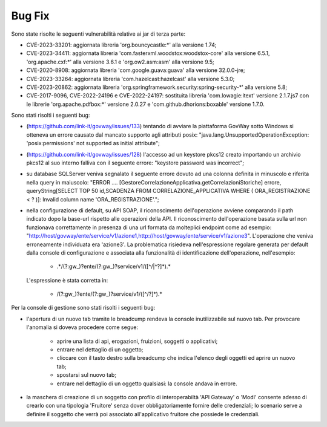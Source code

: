 Bug Fix
-------

Sono state risolte le seguenti vulnerabilità relative ai jar di terza parte:

- CVE-2023-33201: aggiornata libreria 'org.bouncycastle:\*' alla versione 1.74;

- CVE-2023-34411: aggiornata libreria 'com.fasterxml.woodstox:woodstox-core' alla versione 6.5.1, 'org.apache.cxf:\*' alla versione 3.6.1 e 'org.ow2.asm:asm' alla versione 9.5;

- CVE-2020-8908: aggiornata libreria 'com.google.guava:guava' alla versione 32.0.0-jre;

- CVE-2023-33264: aggiornata libreria 'com.hazelcast:hazelcast' alla versione 5.3.0;

- CVE-2023-20862: aggiornata libreria 'org.springframework.security:spring-security-\*' alla versione 5.8;

- CVE-2017-9096, CVE-2022-24196 e CVE-2022-24197: sostituita libreria 'com.lowagie:itext' versione 2.1.7.js7 con le librerie 'org.apache.pdfbox:\*' versione 2.0.27 e 'com.github.dhorions:boxable' versione 1.7.0.


Sono stati risolti i seguenti bug:

- (https://github.com/link-it/govway/issues/133) tentando di avviare la piattaforma GovWay sotto Windows si otteneva un errore causato dal mancato supporto agli attributi posix: "java.lang.UnsupportedOperationException: 'posix:permissions' not supported as initial attribute";

- (https://github.com/link-it/govway/issues/128) l'accesso ad un keystore pkcs12 creato importando un archivio pkcs12 al suo interno falliva con il seguente errore: "keystore password was incorrect";

- su database SQLServer veniva segnalato il seguente errore dovuto ad una colonna definita in minuscolo e riferita nella query in maiuscolo: "ERROR .... [GestoreCorrelazioneApplicativa.getCorrelazioniStoriche] errore, queryString[SELECT TOP 50 id,SCADENZA FROM CORRELAZIONE_APPLICATIVA WHERE ( ORA_REGISTRAZIONE < ? )]: Invalid column name 'ORA_REGISTRAZIONE'.";

- nella configurazione di default, su API SOAP, il riconoscimento dell'operazione avviene comparando il path indicato dopo la base-url rispetto alle operazioni della API. Il riconoscimento dell'operazione basata sulla url non funzionava correttamente in presenza di una url formata da molteplici endpoint come ad esempio: "http://host/govway/ente/service/v1/azione1,http://host/govway/ente/service/v1/azione3". L'operazione che veniva erroneamente individuata era 'azione3'. La problematica risiedeva nell'espressione regolare generata per default dalla console di configurazione e associata alla funzionalità di identificazione dell'operazione, nell'esempio:

	- .\*/(?:gw\_)?ente/(?:gw\_)?service/v1/([^/\|^?]\*).\*
  
  L'espressione è stata corretta in:

	- /(?:gw\_)?ente/(?:gw\_)?service/v1/([^/?]\*).\*


Per la console di gestione sono stati risolti i seguenti bug:

- l'apertura di un nuovo tab tramite le breadcump rendeva la console inutilizzabile sul nuovo tab. Per provocare l'anomalia si doveva procedere come segue:

	- aprire una lista di api, erogazioni, fruizioni, soggetti o applicativi;
	- entrare nel dettaglio di un oggetto;
	- cliccare con il tasto destro sulla breadcump che indica l'elenco degli oggetti ed aprire un nuovo tab;
	- spostarsi sul nuovo tab;
	- entrare nel dettaglio di un oggetto qualsiasi: la console andava in errore.

- la maschera di creazione di un soggetto con profilo di interoperabiltà 'API Gateway' o 'ModI' consente adesso di crearlo con una tipologia 'Fruitore' senza dover obbligatoriamente fornire delle credenziali; lo scenario serve a definire il soggetto che verrà poi associato all'applicativo fruitore che possiede le credenziali.

